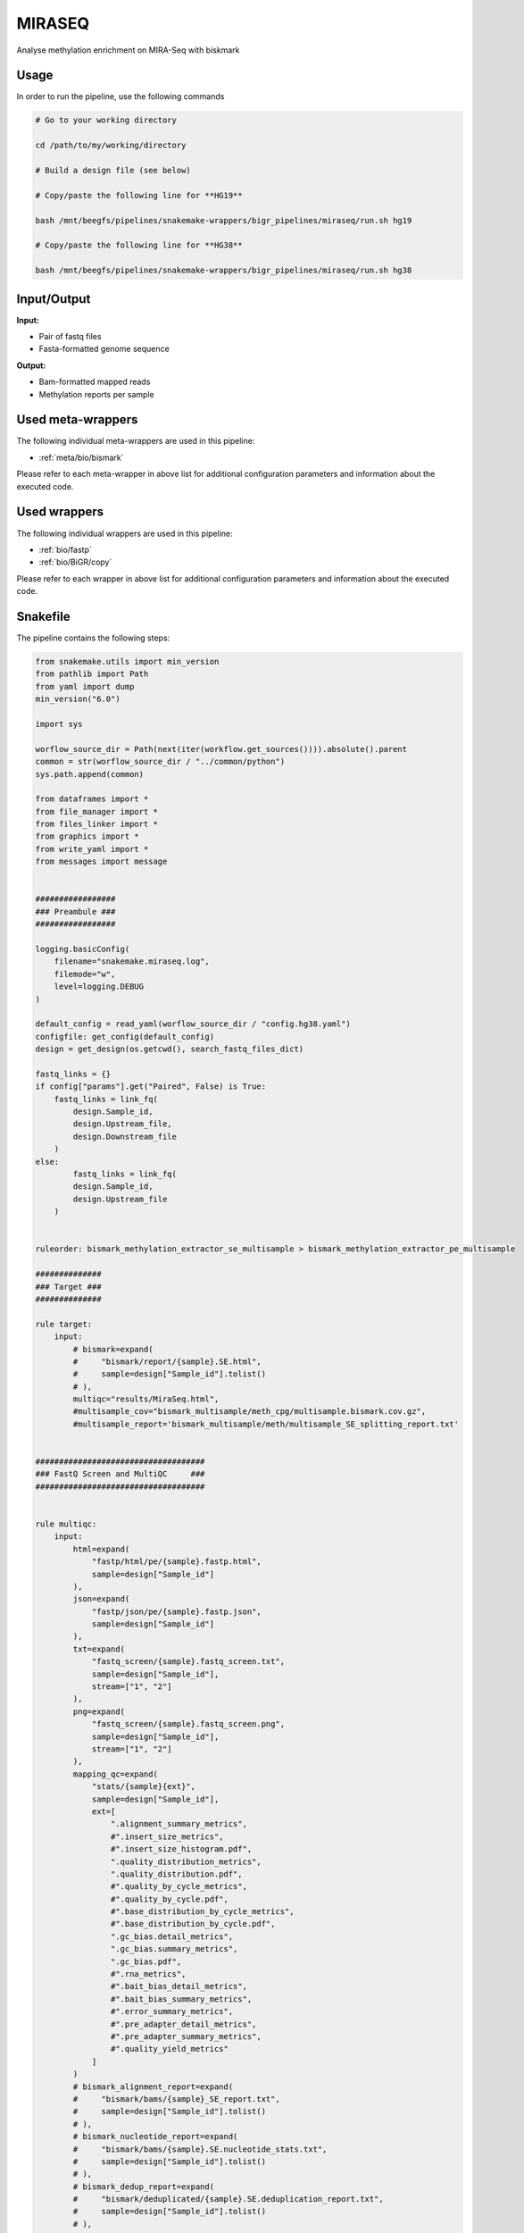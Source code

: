 .. _`MiraSeq`:

MIRASEQ
=======

Analyse methylation enrichment on MIRA-Seq with biskmark

Usage
-----

In order to run the pipeline, use the following commands

.. code-block:: bash 

  # Go to your working directory

  cd /path/to/my/working/directory

  # Build a design file (see below)

  # Copy/paste the following line for **HG19**

  bash /mnt/beegfs/pipelines/snakemake-wrappers/bigr_pipelines/miraseq/run.sh hg19

  # Copy/paste the following line for **HG38**

  bash /mnt/beegfs/pipelines/snakemake-wrappers/bigr_pipelines/miraseq/run.sh hg38


Input/Output
------------


**Input:**

 
  
* Pair of fastq files
  
 
  
* Fasta-formatted genome sequence
  
 


**Output:**

 
  
* Bam-formatted mapped reads
  
 
  
* Methylation reports per sample
  
 





Used meta-wrappers
------------------

The following individual meta-wrappers are used in this pipeline:


* :ref:`meta/bio/bismark`


Please refer to each meta-wrapper in above list for additional configuration parameters and information about the executed code.




Used wrappers
-------------

The following individual wrappers are used in this pipeline:


* :ref:`bio/fastp`

* :ref:`bio/BiGR/copy`


Please refer to each wrapper in above list for additional configuration parameters and information about the executed code.






Snakefile
---------

The pipeline contains the following steps:

.. code-block:: python

    from snakemake.utils import min_version
    from pathlib import Path
    from yaml import dump
    min_version("6.0")

    import sys

    worflow_source_dir = Path(next(iter(workflow.get_sources()))).absolute().parent
    common = str(worflow_source_dir / "../common/python")
    sys.path.append(common)

    from dataframes import *
    from file_manager import *
    from files_linker import *
    from graphics import *
    from write_yaml import *
    from messages import message


    #################
    ### Preambule ###
    #################

    logging.basicConfig(
        filename="snakemake.miraseq.log",
        filemode="w",
        level=logging.DEBUG
    )

    default_config = read_yaml(worflow_source_dir / "config.hg38.yaml")
    configfile: get_config(default_config)
    design = get_design(os.getcwd(), search_fastq_files_dict)

    fastq_links = {}
    if config["params"].get("Paired", False) is True:
        fastq_links = link_fq(
            design.Sample_id,
            design.Upstream_file,
            design.Downstream_file
        )
    else:
            fastq_links = link_fq(
            design.Sample_id,
            design.Upstream_file
        )


    ruleorder: bismark_methylation_extractor_se_multisample > bismark_methylation_extractor_pe_multisample

    ##############
    ### Target ###
    ##############

    rule target:
        input:
            # bismark=expand(
            #     "bismark/report/{sample}.SE.html",
            #     sample=design["Sample_id"].tolist()
            # ),
            multiqc="results/MiraSeq.html",
            #multisample_cov="bismark_multisample/meth_cpg/multisample.bismark.cov.gz",
            #multisample_report='bismark_multisample/meth/multisample_SE_splitting_report.txt'


    ####################################
    ### FastQ Screen and MultiQC     ###
    ####################################


    rule multiqc:
        input:
            html=expand(
                "fastp/html/pe/{sample}.fastp.html",
                sample=design["Sample_id"]
            ),
            json=expand(
                "fastp/json/pe/{sample}.fastp.json",
                sample=design["Sample_id"]
            ),
            txt=expand(
                "fastq_screen/{sample}.fastq_screen.txt",
                sample=design["Sample_id"],
                stream=["1", "2"]
            ),
            png=expand(
                "fastq_screen/{sample}.fastq_screen.png",
                sample=design["Sample_id"],
                stream=["1", "2"]
            ),
            mapping_qc=expand(
                "stats/{sample}{ext}",
                sample=design["Sample_id"],
                ext=[
                    ".alignment_summary_metrics",
                    #".insert_size_metrics",
                    #".insert_size_histogram.pdf",
                    ".quality_distribution_metrics",
                    ".quality_distribution.pdf",
                    #".quality_by_cycle_metrics",
                    #".quality_by_cycle.pdf",
                    #".base_distribution_by_cycle_metrics",
                    #".base_distribution_by_cycle.pdf",
                    ".gc_bias.detail_metrics",
                    ".gc_bias.summary_metrics",
                    ".gc_bias.pdf",
                    #".rna_metrics",
                    #".bait_bias_detail_metrics",
                    #".bait_bias_summary_metrics",
                    #".error_summary_metrics",
                    #".pre_adapter_detail_metrics",
                    #".pre_adapter_summary_metrics",
                    #".quality_yield_metrics"
                ]
            )
            # bismark_alignment_report=expand(
            #     "bismark/bams/{sample}_SE_report.txt",
            #     sample=design["Sample_id"].tolist()
            # ),
            # bismark_nucleotide_report=expand(
            #     "bismark/bams/{sample}.SE.nucleotide_stats.txt",
            #     sample=design["Sample_id"].tolist()
            # ),
            # bismark_dedup_report=expand(
            #     "bismark/deduplicated/{sample}.SE.deduplication_report.txt",
            #     sample=design["Sample_id"].tolist()
            # ),
            # bismark_mbias_report=expand(
            #     "bismark/meth/{sample}.SE.M-bias.txt",
            #     sample=design["Sample_id"].tolist()
            # ),
            # bismark_splitting_report=expand(
            #     "bismark/meth/{sample}_SE_splitting_report.txt",
            #     sample=design["Sample_id"].tolist()
            # )
        output:
            report(
                "results/MiraSeq.html",
                caption="../common/reports/multiqc.rst",
                category="Quality Controls"
            )
        message:
            "Aggregating quality reports from Fastp and Salmon"
        threads: 1
        resources:
            mem_mb=lambda wildcards, attempt: min(attempt * 1536, 10240),
            time_min=lambda wildcards, attempt: attempt * 35
        log:
            "logs/multiqc.log"
        wrapper:
            "bio/multiqc"


    rule fastq_screen:
        input:
            "reads/{sample}.fq.gz"
        output:
            txt="fastq_screen/{sample}.fastq_screen.txt",
            png="fastq_screen/{sample}.fastq_screen.png"
        message:
            "Assessing quality of {wildcards.sample}"
        threads: config.get("threads", 20)
        resources:
            mem_mb=lambda wildcard, attempt: attempt * 1024 * 8,
            time_min=lambda wildcard, attempt: attempt * 50
        params:
            fastq_screen_config=config["fastq_screen"],
            subset=100000,
            aligner='bowtie2'
        log:
            "logs/fastq_screen/{sample}.log"
        wrapper:
            "bio/fastq_screen"


    #####################
    ### Methylation ? ###
    #####################


    bismark_config = {
        "genome": config["ref"]["genome"],
        "paired": config["params"].get("Paired", True),
        "samples": design["Sample_id"].tolist()
    }

    module bismark:
        snakefile: "../../meta/bio/bismark/test/Snakefile"
        config: bismark_config


    use rule * from bismark as *


    module bismark_multisample:
        snakefile: "../../meta/bio/bismark_multisample/test/Snakefile"
        config: bismark_config


    use rule * from bismark_multisample


    ################
    ###  Mapping ###
    ################

    rule collect_multiple_metrics:
        input:
             bam="samtools/sort/{sample}.bam",
             bam_index="samtools/sort/{sample}.bam.bai",
             ref=config["ref"]["genome"]
        output:
            multiext("stats/{sample}",
                     ".alignment_summary_metrics",
                     #".insert_size_metrics",
                     #".insert_size_histogram.pdf",
                     ".quality_distribution_metrics",
                     ".quality_distribution.pdf",
                     #".quality_by_cycle_metrics",
                     #".quality_by_cycle.pdf",
                     #".base_distribution_by_cycle_metrics",
                     #".base_distribution_by_cycle.pdf",
                     ".gc_bias.detail_metrics",
                     ".gc_bias.summary_metrics",
                     ".gc_bias.pdf",
                     #".rna_metrics",
                     #".bait_bias_detail_metrics",
                     #".bait_bias_summary_metrics",
                     #".error_summary_metrics",
                     #".pre_adapter_detail_metrics",
                     #".pre_adapter_summary_metrics",
                     #".quality_yield_metrics"
                     )
        threads: 1
        resources:
            mem_mb=lambda wildcards, attempt: attempt * 1024 * 8,
            time_min=lambda wildcards, attempt: attempt * 45,
            tmpdir="tmp"
        log:
            "logs/picard/multiple_metrics/{sample}.log"
        params:
            #"VALIDATION_STRINGENCY=LENIENT "
            #"METRIC_ACCUMULATION_LEVEL=null "
            #"METRIC_ACCUMULATION_LEVEL=SAMPLE "
        wrapper:
            "bio/picard/collectmultiplemetrics"

    config_bwa_fixmate = {
        "threads": 20,
        "genome": config["ref"]["genome"]
    }

    module bwa_fixmate:
        snakefile: "../../meta/bio/bwa_fixmate/test/Snakefile"
        config: config_bwa_fixmate

    use rule * from bwa_fixmate

    use rule bwa_mem from bwa_fixmate with:
        input:
            reads = "fastp/trimmed/pe/{sample}.fastq",
            index=multiext(
                "bwa_mem2/index/genome", ".0123", ".amb", ".ann", ".pac"
            )


    ############################
    ### FASTP FASTQ CLEANING ###
    ############################

    rule fastp_clean:
        input:
            sample=["reads/{sample}.fq.gz"]
        output:
            trimmed=temp("fastp/trimmed/pe/{sample}.fastq"),
            html="fastp/html/pe/{sample}.fastp.html",
            json=temp("fastp/json/pe/{sample}.fastp.json")
        message: "Cleaning {wildcards.sample} with Fastp"
        threads: 1
        resources:
            mem_mb=lambda wildcards, attempt: min(attempt * 4096, 15360),
            time_min=lambda wildcards, attempt: attempt * 45
        params:
            adapters=config["params"].get("fastp_adapters", None),
            extra=config["params"].get("fastp_extra", "")
        log:
            "logs/fastp/{sample}.log"
        wrapper:
            "bio/fastp"


    #################################################
    ### Gather files from iRODS or mounting point ###
    #################################################

    rule bigr_copy:
        output:
            "reads/{sample}.fq.gz"
        message:
            "Gathering {wildcards.sample} fastq file"
        threads: 1
        resources:
            mem_mb=lambda wildcards, attempt: min(attempt * 1024, 2048),
            time_min=lambda wildcards, attempt: attempt * 45
        params:
            input=lambda wildcards, output: fastq_links[output[0]]
        log:
            "logs/bigr_copy/{sample}.log"
        wrapper:
            "bio/BiGR/copy"




Authors
-------


* Thibault Dayris
